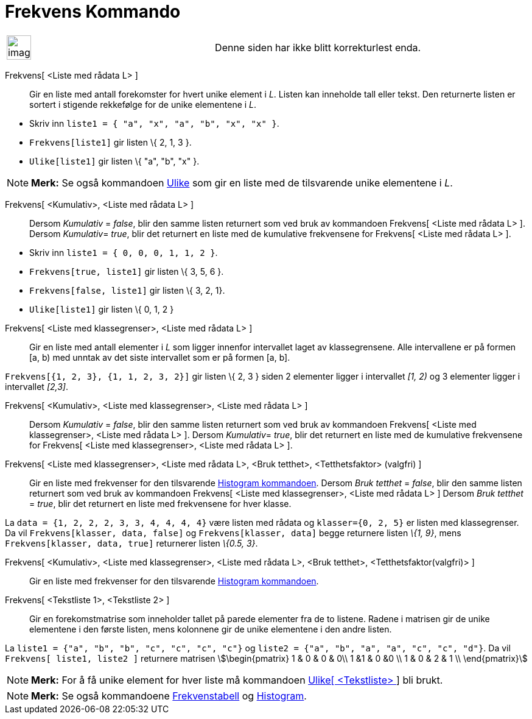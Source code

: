 = Frekvens Kommando
:page-en: commands/Frequency
ifdef::env-github[:imagesdir: /nb/modules/ROOT/assets/images]

[width="100%",cols="50%,50%",]
|===
a|
image:Ambox_content.png[image,width=40,height=40]

|Denne siden har ikke blitt korrekturlest enda.
|===

Frekvens[ <Liste med rådata L> ]::
  Gir en liste med antall forekomster for hvert unike element i _L_. Listen kan inneholde tall eller tekst. Den
  returnerte listen er sortert i stigende rekkefølge for de unike elementene i _L_.

[EXAMPLE]
====

* Skriv inn `++liste1 = { "a", "x", "a", "b", "x", "x" }++`.
* `++Frekvens[liste1]++` gir listen \{ 2, 1, 3 }.
* `++Ulike[liste1]++` gir listen \{ "a", "b", "x" }.

====

[NOTE]
====

*Merk:* Se også kommandoen xref:/commands/Ulike.adoc[Ulike] som gir en liste med de tilsvarende unike elementene i _L_.

====

Frekvens[ <Kumulativ>, <Liste med rådata L> ]::
  Dersom _Kumulativ_ = _false_, blir den samme listen returnert som ved bruk av kommandoen Frekvens[ <Liste med rådata
  L> ].
  Dersom __Kumulativ__= _true_, blir det returnert en liste med de kumulative frekvensene for Frekvens[ <Liste med
  rådata L> ].

[EXAMPLE]
====

* Skriv inn `++liste1 = { 0, 0, 0, 1, 1, 2 }++`.
* `++Frekvens[true, liste1]++` gir listen \{ 3, 5, 6 }.
* `++Frekvens[false, liste1]++` gir listen \{ 3, 2, 1}.
* `++Ulike[liste1]++` gir listen \{ 0, 1, 2 }

====

Frekvens[ <Liste med klassegrenser>, <Liste med rådata L> ]::
  Gir en liste med antall elementer i _L_ som ligger innenfor intervallet laget av klassegrensene. Alle intervallene er
  på formen [a, b) med unntak av det siste intervallet som er på formen [a, b].

[EXAMPLE]
====

`++Frekvens[{1, 2, 3},  {1, 1, 2, 3, 2}]++` gir listen \{ 2, 3 } siden 2 elementer ligger i intervallet _[1, 2)_ og 3
elementer ligger i intervallet _[2,3]_.

====

Frekvens[ <Kumulativ>, <Liste med klassegrenser>, <Liste med rådata L> ]::
  Dersom _Kumulativ_ = _false_, blir den samme listen returnert som ved bruk av kommandoen Frekvens[ <Liste med
  klassegrenser>, <Liste med rådata L> ].
  Dersom __Kumulativ__= _true_, blir det returnert en liste med de kumulative frekvensene for Frekvens[ <Liste med
  klassegrenser>, <Liste med rådata L> ].

Frekvens[ <Liste med klassegrenser>, <Liste med rådata L>, <Bruk tetthet>, <Tetthetsfaktor> (valgfri) ]::
  Gir en liste med frekvenser for den tilsvarende xref:/commands/Histogram.adoc[Histogram kommandoen].
  Dersom _Bruk tetthet_ = _false_, blir den samme listen returnert som ved bruk av kommandoen Frekvens[ <Liste med
  klassegrenser>, <Liste med rådata L> ]
  Dersom _Bruk tetthet_ = _true_, blir det returnert en liste med frekvensene for hver klasse.

[EXAMPLE]
====

La `++data = {1, 2, 2, 2, 3, 3, 4, 4, 4, 4}++` være listen med rådata og `++klasser={0, 2, 5}++` er listen med
klassegrenser. Da vil `++Frekvens[klasser, data, false]++` og `++Frekvens[klasser, data]++` begge returnere listen _\{1,
9}_, mens `++Frekvens[klasser, data, true]++` returnerer listen _\{0.5, 3}_.

====

Frekvens[ <Kumulativ>, <Liste med klassegrenser>, <Liste med rådata L>, <Bruk tetthet>, <Tetthetsfaktor(valgfri)> ]::
  Gir en liste med frekvenser for den tilsvarende xref:/commands/Histogram.adoc[Histogram kommandoen].

Frekvens[ <Tekstliste 1>, <Tekstliste 2> ]::
  Gir en forekomstmatrise som inneholder tallet på parede elementer fra de to listene. Radene i matrisen gir de unike
  elementene i den første listen, mens kolonnene gir de unike elementene i den andre listen.

[EXAMPLE]
====

La `++liste1 = {"a", "b", "b", "c", "c", "c", "c"}++` og `++liste2 =  {"a", "b", "a", "a", "c", "c", "d"}++`. Da vil
`++Frekvens[ liste1, liste2 ]++` returnere matrisen stem:[\begin{pmatrix} 1 & 0 & 0 & 0\\ 1 &1 & 0 &0 \\ 1 & 0 & 2 & 1
\\ \end{pmatrix}]

====

[NOTE]
====

*Merk:* For å få unike element for hver liste må kommandoen xref:/commands/Ulike.adoc[Ulike[ <Tekstliste> ]] bli brukt.

====

[NOTE]
====

*Merk:* Se også kommandoene xref:/commands/Frekvenstabell.adoc[Frekvenstabell] og
xref:/commands/Histogram.adoc[Histogram].

====

